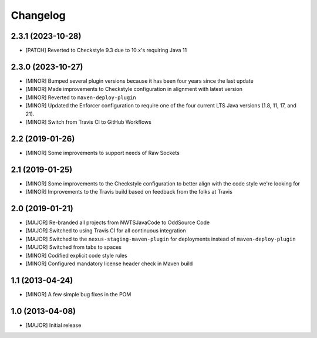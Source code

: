Changelog
=========

2.3.1 (2023-10-28)
------------------
- [PATCH] Reverted to Checkstyle 9.3 due to 10.x's requiring Java 11

2.3.0 (2023-10-27)
------------------
- [MINOR] Bumped several plugin versions because it has been four years since the last update
- [MINOR] Made improvements to Checkstyle configuration in alignment with latest version
- [MINOR] Reverted to ``maven-deploy-plugin``
- [MINOR] Updated the Enforcer configuration to require one of the four current LTS Java versions
  (1.8, 11, 17, and 21).
- [MINOR] Switch from Travis CI to GitHub Workflows

2.2 (2019-01-26)
----------------
- [MINOR] Some improvements to support needs of Raw Sockets

2.1 (2019-01-25)
----------------
- [MINOR] Some improvements to the Checkstyle configuration to better align with the code style we're looking for
- [MINOR] Improvements to the Travis build based on feedback from the folks at Travis

2.0 (2019-01-21)
----------------
- [MAJOR] Re-branded all projects from NWTSJavaCode to OddSource Code
- [MAJOR] Switched to using Travis CI for all continuous integration
- [MAJOR] Switched to the ``nexus-staging-maven-plugin`` for deployments instead of ``maven-deploy-plugin``
- [MAJOR] Switched from tabs to spaces
- [MINOR] Codified explicit code style rules
- [MINOR] Configured mandatory license header check in Maven build

1.1 (2013-04-24)
----------------
- [MINOR] A few simple bug fixes in the POM

1.0 (2013-04-08)
----------------
- [MAJOR] Initial release
